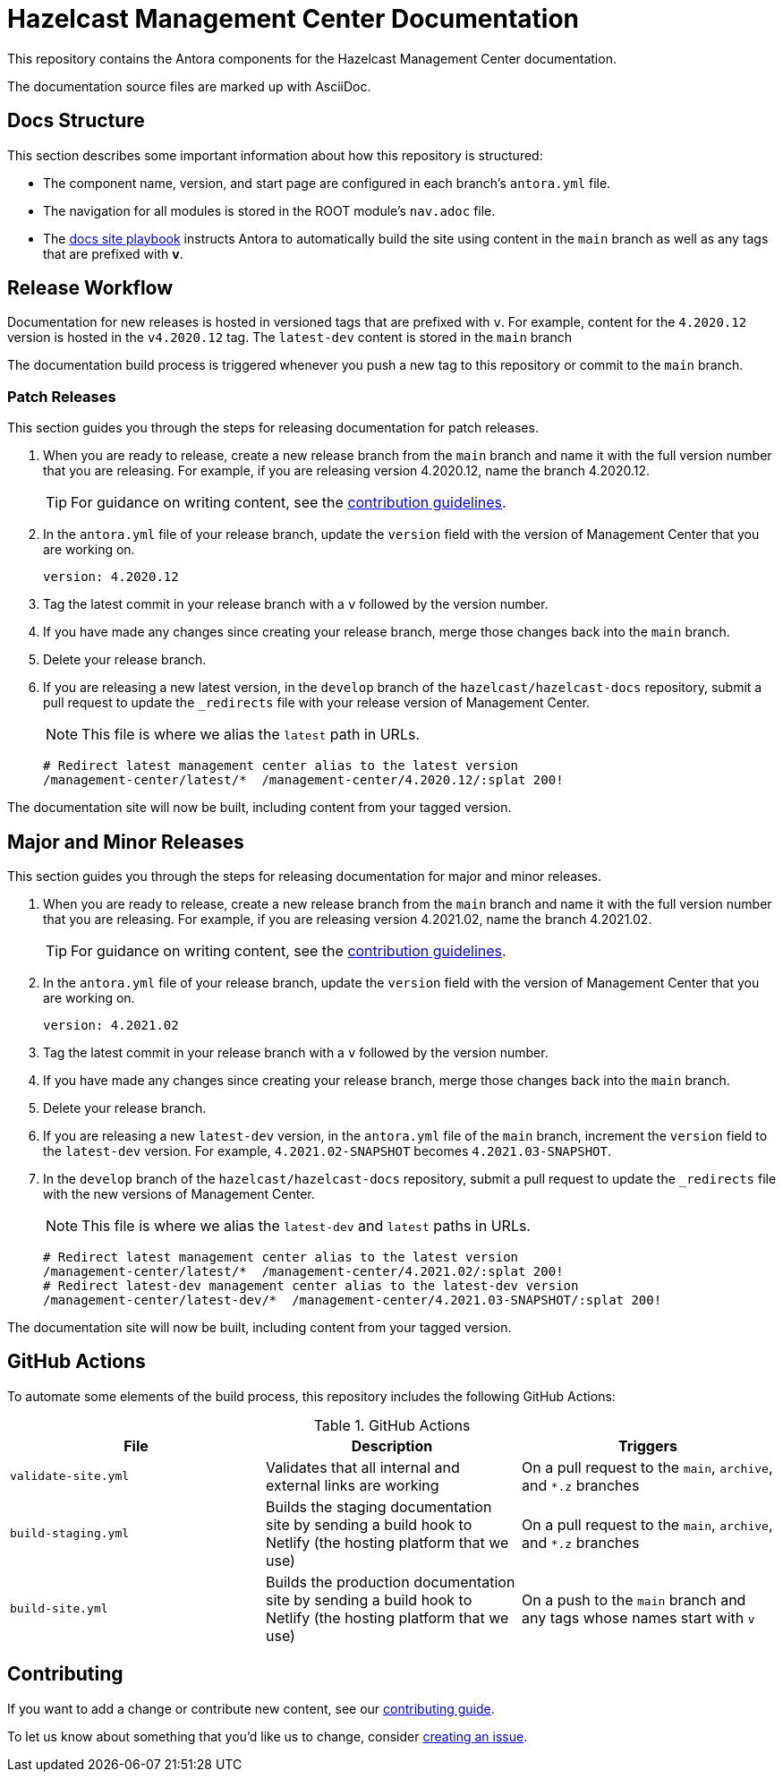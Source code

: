 = Hazelcast Management Center Documentation
// Settings:
ifdef::env-github[]
:warning-caption: :warning:
endif::[]
// URLs:
:url-org: https://github.com/hazelcast
:url-contribute: https://github.com/hazelcast/hazelcast-docs/blob/develop/.github/CONTRIBUTING.adoc
:url-ui: {url-org}/hazelcast-docs-ui
:url-playbook: {url-org}/hazelcast-docs
:url-staging: https://develop--nifty-wozniak-71a44b.netlify.app/home/index.html

This repository contains the Antora components for the Hazelcast Management Center documentation.

The documentation source files are marked up with AsciiDoc.

== Docs Structure

This section describes some important information about how this repository is structured:

- The component name, version, and start page are configured in each branch's `antora.yml` file.
- The navigation for all modules is stored in the ROOT module's `nav.adoc` file.
- The {url-playbook}[docs site playbook] instructs Antora to automatically build the site using content in the `main` branch as well as any tags that are prefixed with *v*.

== Release Workflow

Documentation for new releases is hosted in versioned tags that are prefixed with `v`. For example, content for the `4.2020.12` version is hosted in the `v4.2020.12` tag. The `latest-dev` content is stored in the `main` branch

The documentation build process is triggered whenever you push a new tag to this repository or commit to the `main` branch.

=== Patch Releases

This section guides you through the steps for releasing documentation for patch releases.

. When you are ready to release, create a new release branch from the `main` branch and name it with the full version number that you are releasing. For example, if you are releasing version 4.2020.12, name the branch 4.2020.12.
+
TIP: For guidance on writing content, see the {url-contribute}[contribution guidelines].

. In the `antora.yml` file of your release branch, update the `version` field with the version of Management Center that you are working on.
+
[source,yaml]
----
version: 4.2020.12
----

. Tag the latest commit in your release branch with a `v` followed by the version number.

. If you have made any changes since creating your release branch, merge those changes back into the `main` branch.

. Delete your release branch.

. If you are releasing a new latest version, in the `develop` branch of the `hazelcast/hazelcast-docs` repository, submit a pull request to update the `_redirects` file with your release version of Management Center.
+
NOTE: This file is where we alias the `latest` path in URLs.
+
[source,bash]
----
# Redirect latest management center alias to the latest version
/management-center/latest/*  /management-center/4.2020.12/:splat 200!
----

The documentation site will now be built, including content from your tagged version.

== Major and Minor  Releases

This section guides you through the steps for releasing documentation for major and minor releases.

. When you are ready to release, create a new release branch from the `main` branch and name it with the full version number that you are releasing. For example, if you are releasing version 4.2021.02, name the branch 4.2021.02.
+
TIP: For guidance on writing content, see the {url-contribute}[contribution guidelines].

. In the `antora.yml` file of your release branch, update the `version` field with the version of Management Center that you are working on.
+
[source,yaml]
----
version: 4.2021.02
----

. Tag the latest commit in your release branch with a `v` followed by the version number.

. If you have made any changes since creating your release branch, merge those changes back into the `main` branch.

. Delete your release branch.

. If you are releasing a new `latest-dev` version, in the `antora.yml` file of the `main` branch, increment the `version` field to the `latest-dev` version. For example, `4.2021.02-SNAPSHOT` becomes `4.2021.03-SNAPSHOT`.

. In the `develop` branch of the `hazelcast/hazelcast-docs` repository, submit a pull request to update the `_redirects` file with the new versions of Management Center.
+
NOTE: This file is where we alias the `latest-dev` and `latest` paths in URLs.
+
[source,bash]
----
# Redirect latest management center alias to the latest version
/management-center/latest/*  /management-center/4.2021.02/:splat 200!
# Redirect latest-dev management center alias to the latest-dev version
/management-center/latest-dev/*  /management-center/4.2021.03-SNAPSHOT/:splat 200!
----

The documentation site will now be built, including content from your tagged version.

== GitHub Actions

To automate some elements of the build process, this repository includes the following GitHub Actions:

.GitHub Actions
[cols="m,a,a"]
|===
|File |Description |Triggers

|validate-site.yml
|Validates that all internal and external links are working
|On a pull request to the `main`, `archive`, and `*.z` branches

|build-staging.yml
|Builds the staging documentation site by sending a build hook to Netlify (the hosting platform that we use)
|On a pull request to the `main`, `archive`, and `*.z` branches

|build-site.yml
|Builds the production documentation site by sending a build hook to Netlify (the hosting platform that we use)
|On a push to the `main` branch and any tags whose names start with `v`
|===

== Contributing

If you want to add a change or contribute new content, see our {url-contribute}[contributing guide].

To let us know about something that you'd like us to change, consider {url-org}/hazelcast-reference-manual/issues/new[creating an issue].
